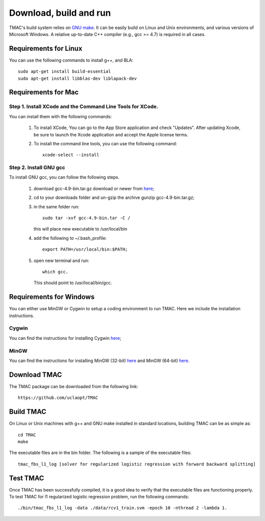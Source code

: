 Download, build and run
==========================
TMAC's build system relies on `GNU make <https://www.gnu.org/software/make/>`_. It can be easily build on Linux and Unix environments, and various versions of Microsoft Windows. A relative up-to-date C++ compiler (e.g., gcc >= 4.7) is required in all cases.

Requirements for Linux
-----------------------
You can use the following commands to install g++, and BLA::

  sudo apt-get install build-essential
  sudo apt-get install libblas-dev liblapack-dev


Requirements for Mac
--------------------
Step 1. Install XCode and the Command Line Tools for XCode.
^^^^^^^^^^^^^^^^^^^^^^^^^^^^^^^^^^^^^^^^^^^^^^^^^^^^^^^^^^^^
You can install them with the following commands:

  1. To install XCode, You can go to the App Store application and check "Updates". After updating Xcode, be sure to launch the Xcode application and accept the Apple license terms.

  2. To install the command line tools, you can use the following command::

       xcode-select --install

Step 2. Install GNU gcc
^^^^^^^^^^^^^^^^^^^^^^^^^^^^^^^^^^^^^^^^^^^^^^^^^^^^^^^^^^^^^^^^^^^
To install GNU gcc, you can follow the following steps.

   1. download gcc-4.9-bin.tar.gz download or newer from `here <http://prdownloads.sourceforge.net/hpc/gcc-4.9-bin.tar.gz>`_;

   2. cd to your downloads folder and un-gzip the archive gunzip gcc-4.9-bin.tar.gz;

   3. in the same folder run::

	sudo tar -xvf gcc-4.9-bin.tar -C /

      this will place new executable to /usr/local/bin

   4. add the following to ~/.bash_profile::

	export PATH=/usr/local/bin:$PATH;

   5. open new terminal and run::

	which gcc.

      This should point to /usr/local/bin/gcc.


Requirements for Windows
-------------------------
You can either use MinGW or Cygwin to setup a coding environment to run TMAC. Here we include the installation instructions.

Cygwin
^^^^^^^
You can find the instructions for installing Cygwin `here <http://www.math.ucla.edu/~wotaoyin/software/tmac_windows_installation_cygwin.html>`_;

MinGW
^^^^^^
You can find the instructions for installing MinGW (32-bit) `here <http://www.math.ucla.edu/~wotaoyin/software/tmac_windows_installation_mingw32.html>`_ and MinGW (64-bit) `here. <http://www.math.ucla.edu/~wotaoyin/software/tmac_windows_installation_mingw64.html>`_


Download TMAC
----------------
The TMAC package can be downloaded from the following link::

  https://github.com/uclaopt/TMAC

Build TMAC
----------------
On Linux or Unix machines with g++ and GNU make installed in standard locations, building TMAC can be as simple as::

  cd TMAC
  make

The executable files are in the bin folder. The following is a sample of the executable files::

  tmac_fbs_l1_log [solver for regularized logistic regression with forward backward splitting]



Test TMAC
-------------------------
Once TMAC has been successfully compiled, it is a good idea to verify that the executable files are functioning properly. To test TMAC for l1 regularized logistic regression problem, run the following commands::

  ./bin/tmac_fbs_l1_log -data ./data/rcv1_train.svm -epoch 10 -nthread 2 -lambda 1.

